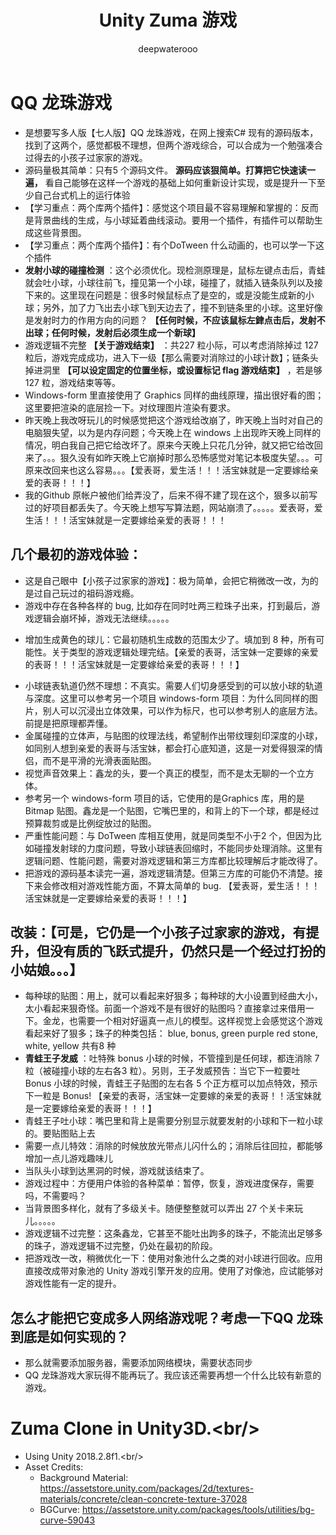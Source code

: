 #+latex_class: cn-article
#+title: Unity Zuma 游戏 
#+author: deepwaterooo

* QQ 龙珠游戏 
- 是想要写多人版【七人版】QQ 龙珠游戏，在网上搜索C# 现有的源码版本，找到了这两个，感觉都极不理想，但两个游戏综合，可以合成为一个勉强凑合过得去的小孩子过家家的游戏。
- 源码量极其简单：只有5 个源码文件。 *源码应该狠简单。打算把它快速读一遍，* 看自己能够在这样一个游戏的基础上如何重新设计实现，或是提升一下至少自己台式机上的运行体验
- 【学习重点：两个库两个插件】：感觉这个项目最不容易理解和掌握的：反而是背景曲线的生成，与小球延着曲线滚动。要用一个插件，有插件可以帮助生成这些背景图。
- 【学习重点：两个库两个插件】：有个DoTween 什么动画的，也可以学一下这个插件
- *发射小球的碰撞检测* ：这个必须优化。现检测原理是，鼠标左键点击后，青蛙就会吐小球，小球往前飞，撞见第一个小球，碰撞了，就插入链条队列以及接下来的。这里现在问题是：很多时候鼠标点了是空的，或是没能生成新的小球；另外，加了力飞出去小球飞到天边去了，撞不到链条里的小球。这里好像是发射时力的作用方向的问题？ *【任何时候，不应该鼠标左銉点击后，发射不出球；任何时候，发射后必须生成一个新球】*
- 游戏逻辑不完整 *【关于游戏结束】* ：共227 粒小际，可以考虑消除掉过 127 粒后，游戏完成成功，进入下一级【那么需要对消除过的小球计数】；链条头掉进洞里 *【可以设定固定的位置坐标，或设置标记 flag 游戏结束】* ，若是够 127 粒，游戏结束等等。
- Windows-form 里直接使用了 Graphics 同样的曲线原理，描出很好看的图；这里要把渲染的底层捡一下。对纹理图片渲染有要求。
- 昨天晚上我改呀玩儿的时候感觉把这个游戏给改崩了，昨天晚上当时对自己的电脑狠失望，以为是内存问题；今天晚上在 windows 上出现昨天晚上同样的情况，明白我自己把它给改坏了。原来今天晚上只花几分钟，就又把它给改回来了。。。狠久没有如昨天晚上它崩掉时那么恐怖感觉对笔记本极度失望。。。可原来改回来也这么容易。。。【爱表哥，爱生活！！！活宝妹就是一定要嫁给亲爱的表哥！！！】
- 我的Github 原帐户被他们给弄没了，后来不得不建了现在这个，狠多以前写过的好项目都丢失了。今天晚上想写写算法题，网站崩溃了。。。。。爱表哥，爱生活！！！活宝妹就是一定要嫁给亲爱的表哥！！！
  
[[./pic/readme_20230325_200927.png]]
** 几个最初的游戏体验：
   
[[./pic/readme_20230324_102732.png]]
- 这是自己眼中【小孩子过家家的游戏】：极为简单，会把它稍微改一改，为的是过自己玩过的祖码游戏瘾。
- 游戏中存在各种各样的 bug, 比如存在同时吐两三粒珠子出来，打到最后，游戏逻辑会崩坏掉，游戏无法继续。。。。。
  
[[./pic/readme_20230323_112732.png]]

[[./pic/readme_20230322_223217.png]]
- 增加生成黄色的球儿：它最初随机生成数的范围太少了。填加到 8 种，所有可能性。关于类型的游戏逻辑处理完结。【亲爱的表哥，活宝妹一定要嫁的亲爱的表哥！！！活宝妹就是一定要嫁给亲爱的表哥！！！】
  
[[./pic/readme_20230323_185513.png]]
- 小球链表轨道仍然不理想：不真实。需要人们切身感受到的可以放小球的轨道与深度。这里可以参考另一个项目 windows-form 项目：为什么同同样的图片，别人可以沉浸出立体效果，可以作为标尺，也可以参考别人的底层方法。前提是把原理都弄懂。
- 金属碰撞的立体声，与贴图的纹理法线，希望制作出带纹理刻印深度的小球，如同别人想到亲爱的表哥与活宝妹，都会打心底知道，这是一对爱得狠深的情侣，而不是平滑的光滑表面贴图。
- 视觉声音效果上：鑫龙的头，要一个真正的模型，而不是太无聊的一个立方体。
- 参考另一个 windows-form 项目的话，它使用的是Graphics 库，用的是 Bitmap 贴图。鑫龙是一个贴图，它嘴巴里的，和背上的下一个球，都是经过预算裁剪或是比例绽放过的贴图。
- 严重性能问题：与 DoTween 库相互使用，就是同类型不小于2 个，但因为比如碰撞发射球的力度问题，导致小球链表回缩时，不能同步处理消除。这里有逻辑问题、性能问题，需要对游戏逻辑和第三方库都比较理解后才能改得了。
- 把游戏的源码基本读完一遍，游戏逻辑清楚。但第三方库的可能仍不清楚。接下来会修改相对游戏性能方面，不算太简单的 bug. 【爱表哥，爱生活！！！活宝妹就是一定要嫁给亲爱的表哥！！！】
** 改装：【可是，它仍是一个小孩子过家家的游戏，有提升，但没有质的飞跃式提升，仍然只是一个经过打扮的小姑娘。。。】
- 每种球的贴图：用上，就可以看起来好狠多；每种球的大小设置到经曲大小，太小看起来狠奇怪。前面一个游戏不是有很好的贴图吗？直接拿过来借用一下。金龙，也需要一个相对好逼真一点儿的模型。这样视觉上会感觉这个游戏看起来好了狠多；珠子的种类包括： blue, bonus, green purple red stone, white, yellow 共有8 种 
- *青蛙王子发威* ：吐特殊 bonus 小球的时候，不管撞到是任何球，都连消除 7 粒（被碰撞小球的左右各3 粒）。另则，王子发威预告：当它下一粒要吐 Bonus 小球的时候，青蛙王子贴图的左右各 5 个正方框可以加点特效，预示下一粒是 Bonus! 【亲爱的表哥，活宝妹一定要嫁的亲爱的表哥！！活宝妹就是一定要嫁给亲爱的表哥！！！】
- 青蛙王子吐小球：嘴巴里和背上是需要分别显示就要发射的小球和下一粒小球的。要贴图贴上去
- 需要一点儿特效：消除的时候放放光带点儿闪什么的；消除后往回拉，都能够增加一点儿游戏趣味儿
- 当队头小球到达黑洞的时候，游戏就该结束了。
- 游戏过程中：方便用户体验的各种菜单：暂停，恢复，游戏进度保存，需要吗，不需要吗？
- 当背景图多样化，就有了多级关卡。随便整整就可以弄出 27 个关卡来玩儿。。。。。
- 游戏逻辑不过完整：这条鑫龙，它甚至不能吐出跔多的珠子，不能流出足够多的珠子，游戏逻辑不过完整，仍处在最初的阶段。
- 把游戏改一改，稍微优化一下：使用对象池什么之类的对小球进行回收。应用直接改成带对象池的 Unity 游戏引擎开发的应用。使用了对像池，应试能够对游戏性能有一定的提升。
** 怎么才能把它变成多人网络游戏呢？考虑一下QQ 龙珠到底是如何实现的？
- 那么就需要添加服务器，需要添加网络模块，需要状态同步
- QQ 龙珠游戏大家玩得不能再玩了。我应该还需要再想一个什么比较有新意的游戏。
* Zuma Clone in Unity3D.<br/>
- Using Unity 2018.2.8f1.<br/>
- Asset Credits:
  - Background Material: https://assetstore.unity.com/packages/2d/textures-materials/concrete/clean-concrete-texture-37028
  - BGCurve: https://assetstore.unity.com/packages/tools/utilities/bg-curve-59043